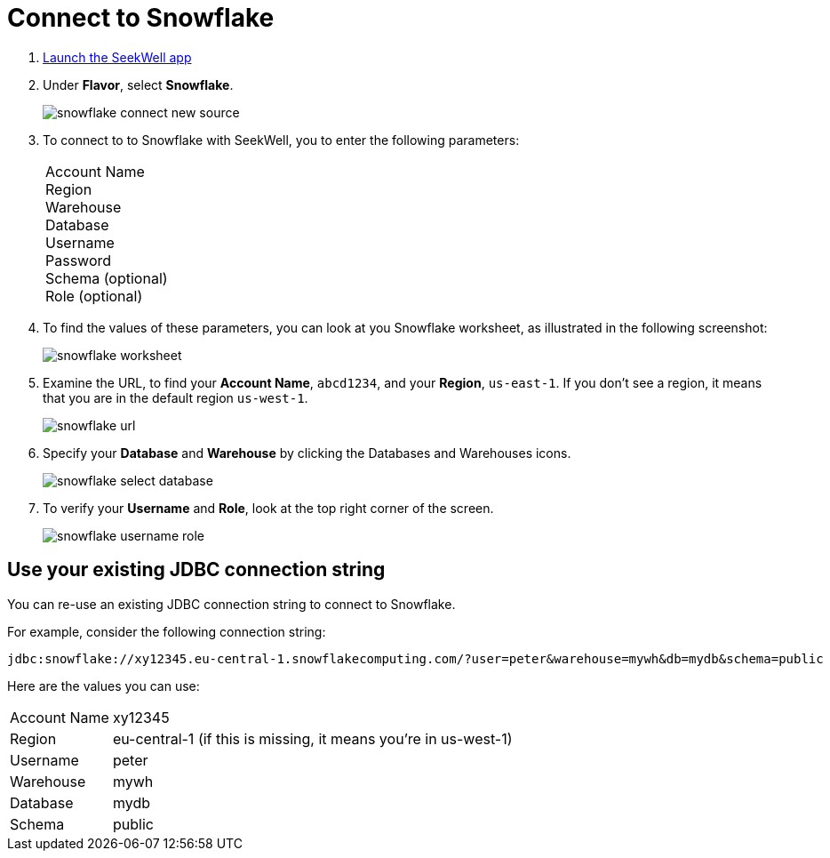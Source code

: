 = Connect to Snowflake
:last_updated: 07/27/2021
:experimental:
:linkattrs:

. https://app.seekwell.io/[Launch the SeekWell app^]

. Under *Flavor*, select *Snowflake*.
+
image::snowflake-connect-new-source.png[]

. To connect to to Snowflake with SeekWell, you to enter the following parameters:
+
[horizontal]
Account Name::
Region::
Warehouse::
Database::
Username::
Password::
Schema (optional)::
Role (optional)::

. To find the values of these parameters, you can look at you Snowflake worksheet, as illustrated in the following screenshot:
+
image::snowflake-worksheet.png[]

. Examine the URL, to find your *Account Name*,  `abcd1234`, and your *Region*, `us-east-1`. If you don't see a region, it means that you are in the default region `us-west-1`.
+
image::snowflake-url.png[]

. Specify your *Database* and *Warehouse* by clicking the Databases and Warehouses icons.
+
image::snowflake-select-database.png[]

. To verify your *Username* and *Role*, look at the top right corner of the screen.
+
image::snowflake-username-role.png[]

== Use your existing JDBC connection string

You can re-use an existing JDBC connection string to connect to Snowflake.

For example, consider the following connection string:

[source]
----
jdbc:snowflake://xy12345.eu-central-1.snowflakecomputing.com/?user=peter&warehouse=mywh&db=mydb&schema=public
----

Here are the values you can use:

[horizontal]
Account Name:: xy12345
Region:: eu-central-1 (if this is missing, it means you're in us-west-1)
Username:: peter
Warehouse:: mywh
Database:: mydb
Schema:: public


